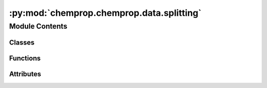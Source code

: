 :py:mod:`chemprop.chemprop.data.splitting`
==========================================

.. py:module:: chemprop.chemprop.data.splitting


Module Contents
---------------

Classes
~~~~~~~

.. autoapisummary::

   chemprop.chemprop.data.splitting.SplitType



Functions
~~~~~~~~~

.. autoapisummary::

   chemprop.chemprop.data.splitting.split_data
   chemprop.chemprop.data.splitting.split_monocomponent
   chemprop.chemprop.data.splitting.split_multicomponent



Attributes
~~~~~~~~~~

.. autoapisummary::

   chemprop.chemprop.data.splitting.logger
   chemprop.chemprop.data.splitting.MulticomponentDatapoint


.. py:data:: logger

   

.. py:data:: MulticomponentDatapoint

   

.. py:class:: SplitType


   Bases: :py:obj:`chemprop.utils.utils.EnumMapping`

   Enum where members are also (and must be) strings

   .. py:attribute:: CV_NO_VAL

      

   .. py:attribute:: CV

      

   .. py:attribute:: SCAFFOLD_BALANCED

      

   .. py:attribute:: RANDOM_WITH_REPEATED_SMILES

      

   .. py:attribute:: RANDOM

      

   .. py:attribute:: KENNARD_STONE

      

   .. py:attribute:: KMEANS

      


.. py:function:: split_data(datapoints, split = 'random', sizes = (0.8, 0.1, 0.1), seed = 0, num_folds = 1)

   Splits data into training, validation, and test splits.

   :param datapoints: Sequence of chemprop.data.MoleculeDatapoint.
   :type datapoints: Sequence[MoleculeDatapoint]
   :param split: Split type, one of ~chemprop.data.utils.SplitType, by default "random"
   :type split: SplitType | str, optional
   :param sizes: 3-tuple with the proportions of data in the train, validation, and test sets, by default (0.8, 0.1, 0.1)
   :type sizes: tuple[float, float, float], optional
   :param seed: The random seed passed to astartes, by default 0
   :type seed: int, optional
   :param num_folds: Number of folds to create (only needed for "cv" and "cv-no-test"), by default 1
   :type num_folds: int, optional

   :returns: A tuple of list of indices corresponding to the train, validation, and test splits of the data.
             If the split type is "cv" or "cv-no-test", returns a tuple of lists of lists of indices corresponding to the train, validation, and test splits of each fold.
                 NOTE: validation may or may not be present
   :rtype: tuple[list[int], list[int], list[int]] | tuple[list[list[int], ...], list[list[int], ...], list[list[int], ...]]

   :raises ValueError: Requested split sizes tuple not of length 3
   :raises ValueError: Innapropriate number of folds requested
   :raises ValueError: Unsupported split method requested


.. py:function:: split_monocomponent(datapoints, split = 'random', **kwargs)

   Splits monocomponent data into training, validation, and test splits.


.. py:function:: split_multicomponent(datapointss, split = 'random', key_index = 0, **kwargs)

   Splits multicomponent data into training, validation, and test splits.


